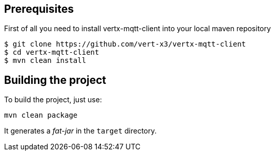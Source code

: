 == Prerequisites

First of all you need to install vertx-mqtt-client into your local  maven repository

----
$ git clone https://github.com/vert-x3/vertx-mqtt-client
$ cd vertx-mqtt-client
$ mvn clean install
----

== Building the project

To build the project, just use:

----
mvn clean package
----

It generates a _fat-jar_ in the `target` directory.
